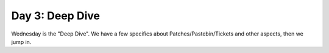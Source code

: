 Day 3: Deep Dive
================

Wednesday is the "Deep Dive". We have a few specifics about Patches/Pastebin/Tickets and other aspects, then we jump in.
